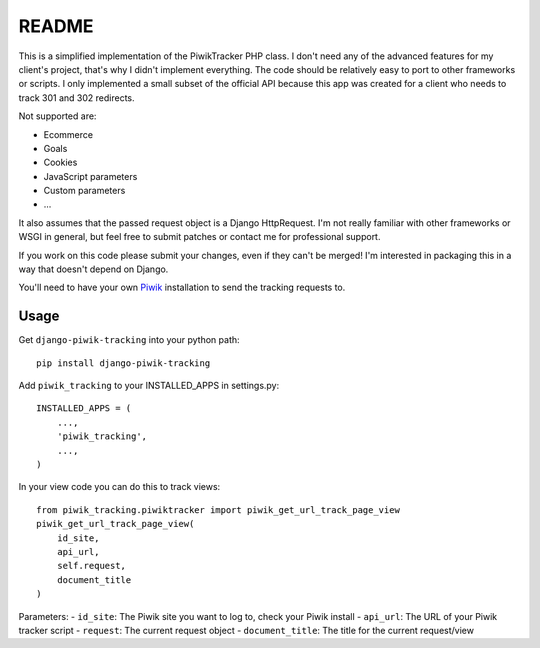 ======
README
======

This is a simplified implementation of the PiwikTracker PHP class.
I don't need any of the advanced features for my client's project, that's
why I didn't implement everything. The code should be relatively easy to port
to other frameworks or scripts. I only implemented a small subset of the
official API because this app was created for a client who needs to track 301
and 302 redirects.

Not supported are:

- Ecommerce
- Goals
- Cookies
- JavaScript parameters
- Custom parameters
- ...

It also assumes that the passed request object is a Django HttpRequest.
I'm not really familiar with other frameworks or WSGI in general, but feel
free to submit patches or contact me for professional support.

If you work on this code please submit your changes, even if they can't be
merged! I'm interested in packaging this in a way that doesn't depend on
Django.

You'll need to have your own `Piwik <http://piwik.org>`_ installation to send
the tracking requests to.

Usage
-----

Get ``django-piwik-tracking`` into your python path::

    pip install django-piwik-tracking

Add ``piwik_tracking`` to your INSTALLED_APPS in settings.py::

    INSTALLED_APPS = (
        ...,
        'piwik_tracking',
        ...,
    )

In your view code you can do this to track views::

    from piwik_tracking.piwiktracker import piwik_get_url_track_page_view
    piwik_get_url_track_page_view(
        id_site,
        api_url,
        self.request,
        document_title
    )

Parameters:
- ``id_site``: The Piwik site you want to log to, check your Piwik install
- ``api_url``: The URL of your Piwik tracker script
- ``request``: The current request object
- ``document_title``: The title for the current request/view
